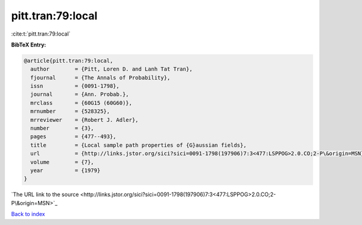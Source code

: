 pitt.tran:79:local
==================

:cite:t:`pitt.tran:79:local`

**BibTeX Entry:**

.. code-block:: bibtex

   @article{pitt.tran:79:local,
     author        = {Pitt, Loren D. and Lanh Tat Tran},
     fjournal      = {The Annals of Probability},
     issn          = {0091-1798},
     journal       = {Ann. Probab.},
     mrclass       = {60G15 (60G60)},
     mrnumber      = {528325},
     mrreviewer    = {Robert J. Adler},
     number        = {3},
     pages         = {477--493},
     title         = {Local sample path properties of {G}aussian fields},
     url           = {http://links.jstor.org/sici?sici=0091-1798(197906)7:3<477:LSPPOG>2.0.CO;2-P\&origin=MSN},
     volume        = {7},
     year          = {1979}
   }
`The URL link to the source <http://links.jstor.org/sici?sici=0091-1798(197906)7:3<477:LSPPOG>2.0.CO;2-P\&origin=MSN>`_


`Back to index <../By-Cite-Keys.html>`_
